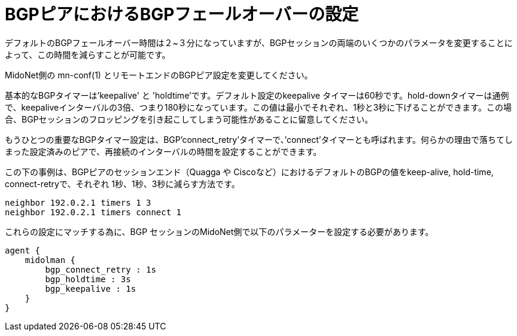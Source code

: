 [[bgp_failover]]
= BGPピアにおけるBGPフェールオーバーの設定

デフォルトのBGPフェールオーバー時間は２~３分になっていますが、BGPセッションの両端のいくつかのパラメータを変更することによって、この時間を減らすことが可能です。

MidoNet側の +mn-conf(1)+ とリモートエンドのBGPピア設定を変更してください。

基本的なBGPタイマーは'keepalive' と 'holdtime'です。デフォルト設定のkeepalive タイマーは60秒です。hold-downタイマーは通例で、keepaliveインターバルの3倍、つまり180秒になっています。この値は最小でそれぞれ、1秒と3秒に下げることができます。この場合、BGPセッションのフロッピングを引き起こしてしまう可能性があることに留意してください。

もうひとつの重要なBGPタイマー設定は、BGP'connect_retry'タイマーで、’connect’タイマーとも呼ばれます。何らかの理由で落ちてしまった設定済みのピアで、再接続のインターバルの時間を設定することができます。

この下の事例は、BGPピアのセッションエンド（Quagga や Ciscoなど）におけるデフォルトのBGPの値をkeep-alive, hold-time, connect-retryで、それぞれ 1秒、1秒、3秒に減らす方法です。

[source]
neighbor 192.0.2.1 timers 1 3
neighbor 192.0.2.1 timers connect 1

これらの設定にマッチする為に、BGP セッションのMidoNet側で以下のパラメーターを設定する必要があります。

[source]
----
agent {
    midolman {
        bgp_connect_retry : 1s
        bgp_holdtime : 3s
        bgp_keepalive : 1s
    }
}
----



